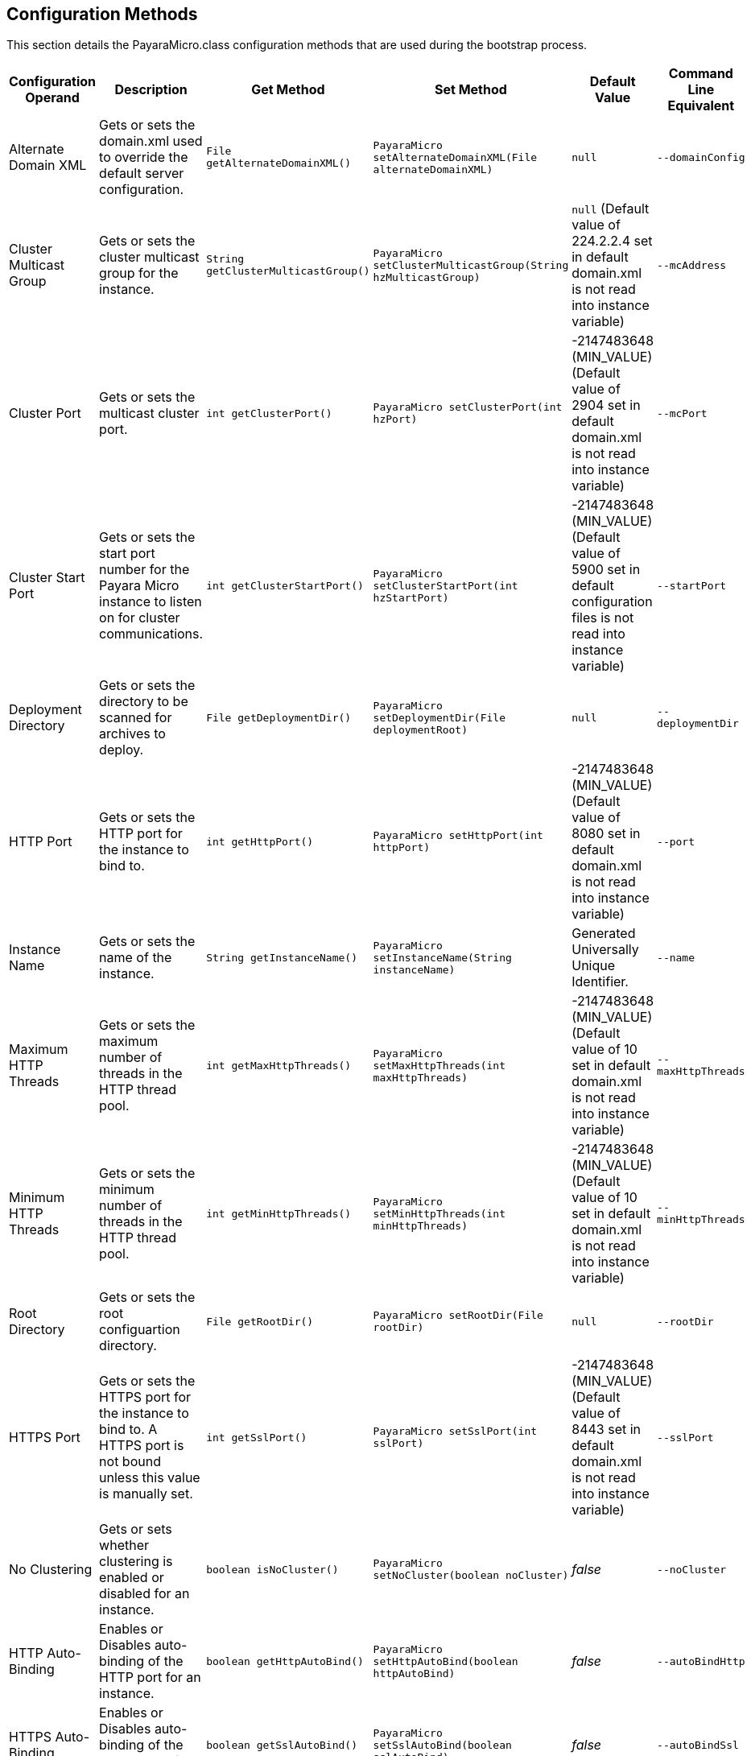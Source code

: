 [[configuration-methods]]
Configuration Methods
---------------------

This section details the PayaraMicro.class configuration methods that
are used during the bootstrap process.

[cols=",,,,,",options="header",]
|=======================================================================
|Configuration Operand |Description |Get Method |Set Method |Default
Value |Command Line Equivalent
|Alternate Domain XML |Gets or sets the domain.xml used to override the
default server configuration. |`File getAlternateDomainXML()`
|`PayaraMicro setAlternateDomainXML(File alternateDomainXML)` |`null`
|`--domainConfig`

|Cluster Multicast Group |Gets or sets the cluster multicast group for
the instance. |`String getClusterMulticastGroup()`
|`PayaraMicro setClusterMulticastGroup(String hzMulticastGroup)` |`null`
(Default value of 224.2.2.4 set in default domain.xml is not read into
instance variable) |`--mcAddress`

|Cluster Port |Gets or sets the multicast cluster port.
|`int getClusterPort()` |`PayaraMicro setClusterPort(int hzPort)`
|-2147483648 (MIN_VALUE) (Default value of 2904 set in default
domain.xml is not read into instance variable) |`--mcPort`

|Cluster Start Port |Gets or sets the start port number for the Payara
Micro instance to listen on for cluster communications.
|`int getClusterStartPort()`
|`PayaraMicro setClusterStartPort(int hzStartPort)` |-2147483648
(MIN_VALUE) (Default value of 5900 set in default configuration files is
not read into instance variable) |`--startPort`

|Deployment Directory |Gets or sets the directory to be scanned for
archives to deploy. |`File getDeploymentDir()`
|`PayaraMicro setDeploymentDir(File deploymentRoot)` |`null`
|`--deploymentDir`

|HTTP Port |Gets or sets the HTTP port for the instance to bind to.
|`int getHttpPort()` |`PayaraMicro setHttpPort(int httpPort)`
|-2147483648 (MIN_VALUE) (Default value of 8080 set in default
domain.xml is not read into instance variable) |`--port`

|Instance Name |Gets or sets the name of the instance.
|`String getInstanceName()`
|`PayaraMicro setInstanceName(String instanceName)` |Generated
Universally Unique Identifier. |`--name`

|Maximum HTTP Threads |Gets or sets the maximum number of threads in the
HTTP thread pool. |`int getMaxHttpThreads()`
|`PayaraMicro setMaxHttpThreads(int maxHttpThreads)` |-2147483648
(MIN_VALUE) (Default value of 10 set in default domain.xml is not read
into instance variable) |`--maxHttpThreads`

|Minimum HTTP Threads |Gets or sets the minimum number of threads in the
HTTP thread pool. |`int getMinHttpThreads()`
|`PayaraMicro setMinHttpThreads(int minHttpThreads)` |-2147483648
(MIN_VALUE) (Default value of 10 set in default domain.xml is not read
into instance variable) |`--minHttpThreads`

|Root Directory |Gets or sets the root configuartion directory.
|`File getRootDir()` |`PayaraMicro setRootDir(File rootDir)` |`null`
|`--rootDir`

|HTTPS Port |Gets or sets the HTTPS port for the instance to bind to. A
HTTPS port is not bound unless this value is manually set.
|`int getSslPort()` |`PayaraMicro setSslPort(int sslPort)` |-2147483648
(MIN_VALUE) (Default value of 8443 set in default domain.xml is not read
into instance variable) |`--sslPort`

|No Clustering |Gets or sets whether clustering is enabled or disabled
for an instance. |`boolean isNoCluster()`
|`PayaraMicro setNoCluster(boolean noCluster)` |_false_ |`--noCluster`

|HTTP Auto-Binding |Enables or Disables auto-binding of the HTTP port
for an instance. |`boolean getHttpAutoBind()`
|`PayaraMicro setHttpAutoBind(boolean httpAutoBind)` |_false_
|`--autoBindHttp`

|HTTPS Auto-Binding |Enables or Disables auto-binding of the HTTPS port
for an instance. |`boolean getSslAutoBind()`
|`PayaraMicro setSslAutoBind(boolean sslAutoBind)` |_false_
|`--autoBindSsl`

|Auto-Bind Range |Sets the range for HTTP and HTTPS port auto-binding.
|`int getAutoBindRange()`
|`PayaraMicro setAutoBindRange(int autoBindRange)` |5 |`--autoBindRange`
|=======================================================================
